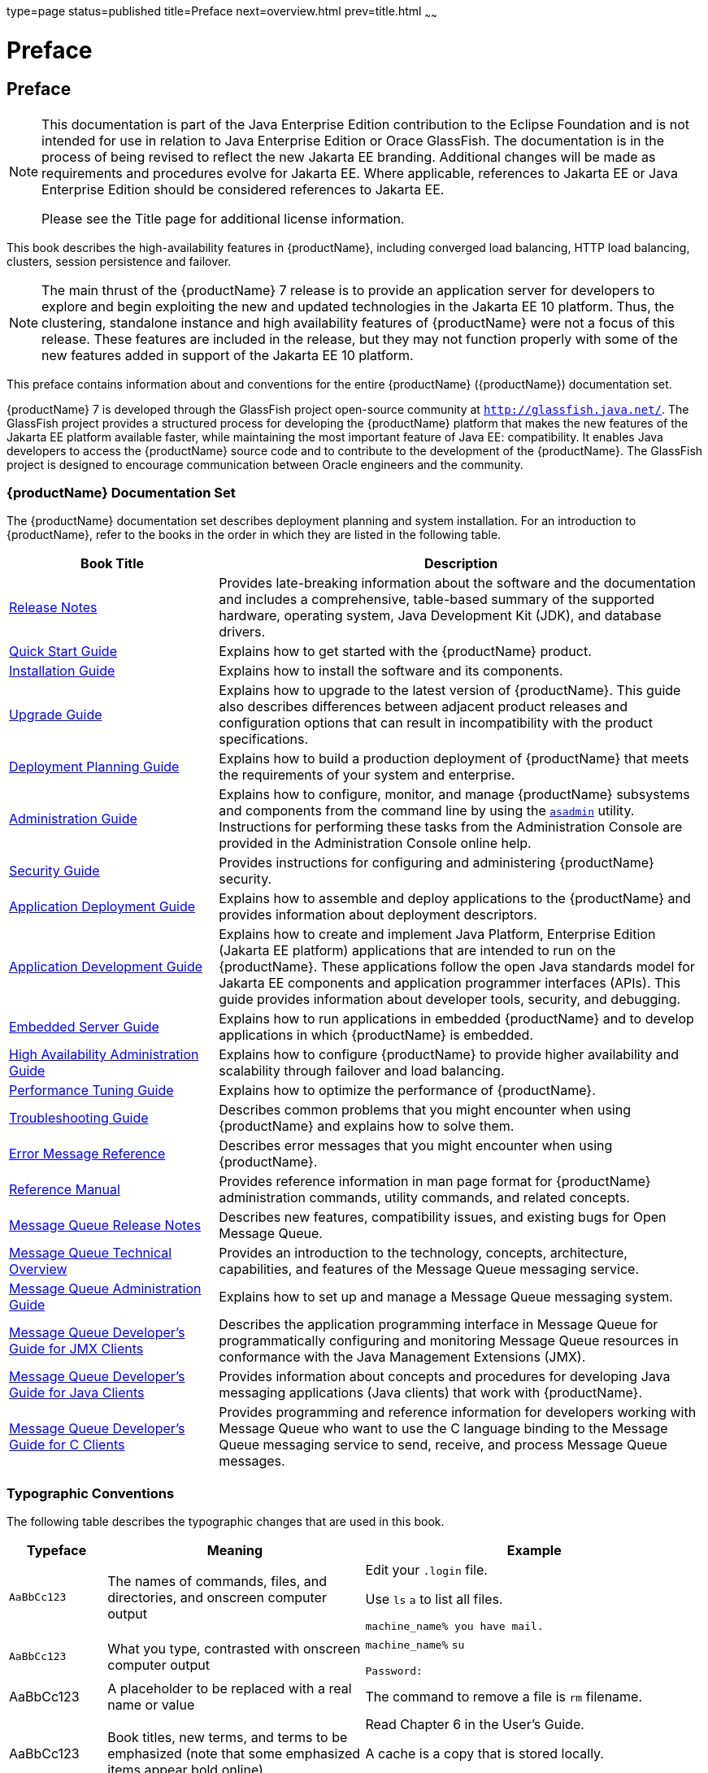 type=page
status=published
title=Preface
next=overview.html
prev=title.html
~~~~~~

= Preface

[[pref]]


[[preface]]
== Preface

[NOTE]
====
This documentation is part of the Java Enterprise Edition contribution
to the Eclipse Foundation and is not intended for use in relation to
Java Enterprise Edition or Orace GlassFish. The documentation is in the
process of being revised to reflect the new Jakarta EE branding.
Additional changes will be made as requirements and procedures evolve
for Jakarta EE. Where applicable, references to Jakarta EE or Java
Enterprise Edition should be considered references to Jakarta EE.

Please see the Title page for additional license information.
====

This book describes the high-availability features in {productName},
including converged load balancing, HTTP load balancing, clusters,
session persistence and failover.


[NOTE]
====
The main thrust of the {productName} 7 release
is to provide an application server for developers to explore and begin
exploiting the new and updated technologies in the Jakarta EE 10 platform.
Thus, the clustering, standalone instance and high availability features
of {productName} were not a focus of this release. These features are
included in the release, but they may not function properly with some of
the new features added in support of the Jakarta EE 10 platform.
====


This preface contains information about and conventions for the entire
{productName} ({productName}) documentation
set.

{productName} 7 is developed through the GlassFish project
open-source community at `http://glassfish.java.net/`. The GlassFish
project provides a structured process for developing the {productName} platform that makes the new features of the Jakarta EE platform
available faster, while maintaining the most important feature of Java
EE: compatibility. It enables Java developers to access the {productName} source code and to contribute to the development of the {productName}. The GlassFish project is designed to encourage communication
between Oracle engineers and the community.

[[gksfg]]


[[oracle-glassfish-server-documentation-set]]
=== {productName} Documentation Set

The {productName} documentation set describes deployment planning and
system installation. For an introduction to {productName}, refer to
the books in the order in which they are listed in the following table.

[width="100%",cols="<30%,<70%",options="header",]
|===
|Book Title |Description
|link:release-notes.html#GSRLN[Release Notes] |Provides late-breaking information about
the software and the documentation and includes a comprehensive,
table-based summary of the supported hardware, operating system, Java
Development Kit (JDK), and database drivers.

|link:quick-start-guide.html#GSQSG[Quick Start Guide] |Explains how to get started with the
{productName} product.

|link:installation-guide.html#GSING[Installation Guide] |Explains how to install the software
and its components.

|link:upgrade-guide.html#GSUPG[Upgrade Guide] |Explains how to upgrade to the latest
version of {productName}. This guide also describes differences
between adjacent product releases and configuration options that can
result in incompatibility with the product specifications.

|link:deployment-planning-guide.html#GSPLG[Deployment Planning Guide] |Explains how to build a
production deployment of {productName} that meets the requirements of
your system and enterprise.

|link:administration-guide.html#GSADG[Administration Guide] |Explains how to configure, monitor,
and manage {productName} subsystems and components from the command
line by using the link:reference-manual/asadmin.html#asadmin[`asadmin`] utility. Instructions for
performing these tasks from the Administration Console are provided in
the Administration Console online help.

|link:security-guide.html#GSSCG[Security Guide] |Provides instructions for configuring and
administering {productName} security.

|link:application-deployment-guide.html#GSDPG[Application Deployment Guide] |Explains how to assemble and
deploy applications to the {productName} and provides information
about deployment descriptors.

|link:application-development-guide.html#GSDVG[Application Development Guide] |Explains how to create and
implement Java Platform, Enterprise Edition (Jakarta EE platform)
applications that are intended to run on the {productName}. These
applications follow the open Java standards model for Jakarta EE components
and application programmer interfaces (APIs). This guide provides
information about developer tools, security, and debugging.

|link:embedded-server-guide.html#GSESG[Embedded Server Guide] |Explains how to run applications in
embedded {productName} and to develop applications in which {productName} is embedded.

|link:ha-administration-guide.html#GSHAG[High Availability Administration Guide] |Explains how to
configure {productName} to provide higher availability and
scalability through failover and load balancing.

|link:performance-tuning-guide.html#GSPTG[Performance Tuning Guide] |Explains how to optimize the
performance of {productName}.

|link:troubleshooting-guide.html#GSTSG[Troubleshooting Guide] |Describes common problems that you
might encounter when using {productName} and explains how to solve
them.

|link:error-messages-reference.html#GSEMR[Error Message Reference] |Describes error messages that you
might encounter when using {productName}.

|link:reference-manual.html#GSRFM[Reference Manual] |Provides reference information in man
page format for {productName} administration commands, utility
commands, and related concepts.

|link:../openmq/mq-release-notes.html#GMRLN[Message Queue Release Notes] |Describes new features,
compatibility issues, and existing bugs for Open Message Queue.

|link:../openmq/mq-tech-over.html#GMTOV[Message Queue Technical Overview] |Provides an introduction
to the technology, concepts, architecture, capabilities, and features of
the Message Queue messaging service.

|link:../openmq/mq-admin-guide.html#GMADG[Message Queue Administration Guide] |Explains how to set up
and manage a Message Queue messaging system.

|link:../openmq/mq-dev-guide-jmx.html#GMJMG[Message Queue Developer's Guide for JMX Clients] |Describes
the application programming interface in Message Queue for
programmatically configuring and monitoring Message Queue resources in
conformance with the Java Management Extensions (JMX).

|link:../openmq/mq-dev-guide-java.html#GMJVG[Message Queue Developer's Guide for Java Clients] |Provides
information about concepts and procedures for developing Java messaging
applications (Java clients) that work with {productName}.

|link:../openmq/mq-dev-guide-c.html#GMCCG[Message Queue Developer's Guide for C Clients] |Provides
programming and reference information for developers working with
Message Queue who want to use the C language binding to the Message
Queue messaging service to send, receive, and process Message Queue
messages.
|===


[[typographic-conventions]]
=== Typographic Conventions

The following table describes the typographic changes that are used in
this book.

[width="100%",cols="<14%,<37%,<49%",options="header",]
|===
|Typeface |Meaning |Example
|`AaBbCc123` |The names of commands, files, and directories, and
onscreen computer output a|
Edit your `.login` file.

Use `ls` `a` to list all files.

`machine_name% you have mail.`

|`AaBbCc123` |What you type, contrasted with onscreen computer output a|
`machine_name%` `su`

`Password:`

|AaBbCc123 |A placeholder to be replaced with a real name or value |The
command to remove a file is `rm` filename.

|AaBbCc123 |Book titles, new terms, and terms to be emphasized (note
that some emphasized items appear bold online) a|
Read Chapter 6 in the User's Guide.

A cache is a copy that is stored locally.

Do not save the file.

|===


[[symbol-conventions]]
=== Symbol Conventions

The following table explains symbols that might be used in this book.

[width="100%",cols="<10%,<26%,<28%,<36%",options="header",]
|===
|Symbol |Description |Example |Meaning
|`[ ]` |Contains optional arguments and command options. |`ls [-l]` |The
`-l` option is not required.

|`{ \| }` |Contains a set of choices for a required command option.
|`-d {y\|n}` |The `-d` option requires that you use either the `y`
argument or the `n` argument.

|`${ }` |Indicates a variable reference. |`${com.sun.javaRoot}`
|References the value of the `com.sun.javaRoot` variable.

|- |Joins simultaneous multiple keystrokes. |Control-A |Press the
Control key while you press the A key.

|+ + |Joins consecutive multiple keystrokes. |Ctrl+A+N |Press the
Control key, release it, and then press the subsequent keys.

|> |Indicates menu item selection in a graphical user interface. |File >
New > Templates |From the File menu, choose New. From the New submenu,
choose Templates.
|===


[[default-paths-and-file-names]]
=== Default Paths and File Names

The following table describes the default paths and file names that are
used in this book.

[width="100%",cols="<14%,<34%,<52%",options="header",]
|===
|Placeholder |Description |Default Value
|as-install
a|Represents the base installation directory for {productName}.

In configuration files, as-install is represented as follows:

`${com.sun.aas.installRoot}`

a|Installations on the Oracle Solaris operating system, Linux operating
system, and Mac OS operating system:

user's-home-directory``/glassfish7/glassfish``

Installations on the Windows operating system:

SystemDrive``:\glassfish7\glassfish``

|as-install-parent
|Represents the parent of the base installation directory for {productName}.
a|Installations on the Oracle Solaris operating system, Linux operating
system, and Mac operating system:

user's-home-directory``/glassfish7``

Installations on the Windows operating system:

SystemDrive``:\glassfish7``

|domain-root-dir
|Represents the directory in which a domain is created by default.
|as-install``/domains/``

|domain-dir
a|Represents the directory in which a domain's configuration is stored.

In configuration files, domain-dir is represented as follows:

`${com.sun.aas.instanceRoot}`
|domain-root-dir``/``domain-name

|instance-dir
|Represents the directory for a server instance.
|domain-dir``/``instance-name
|===
